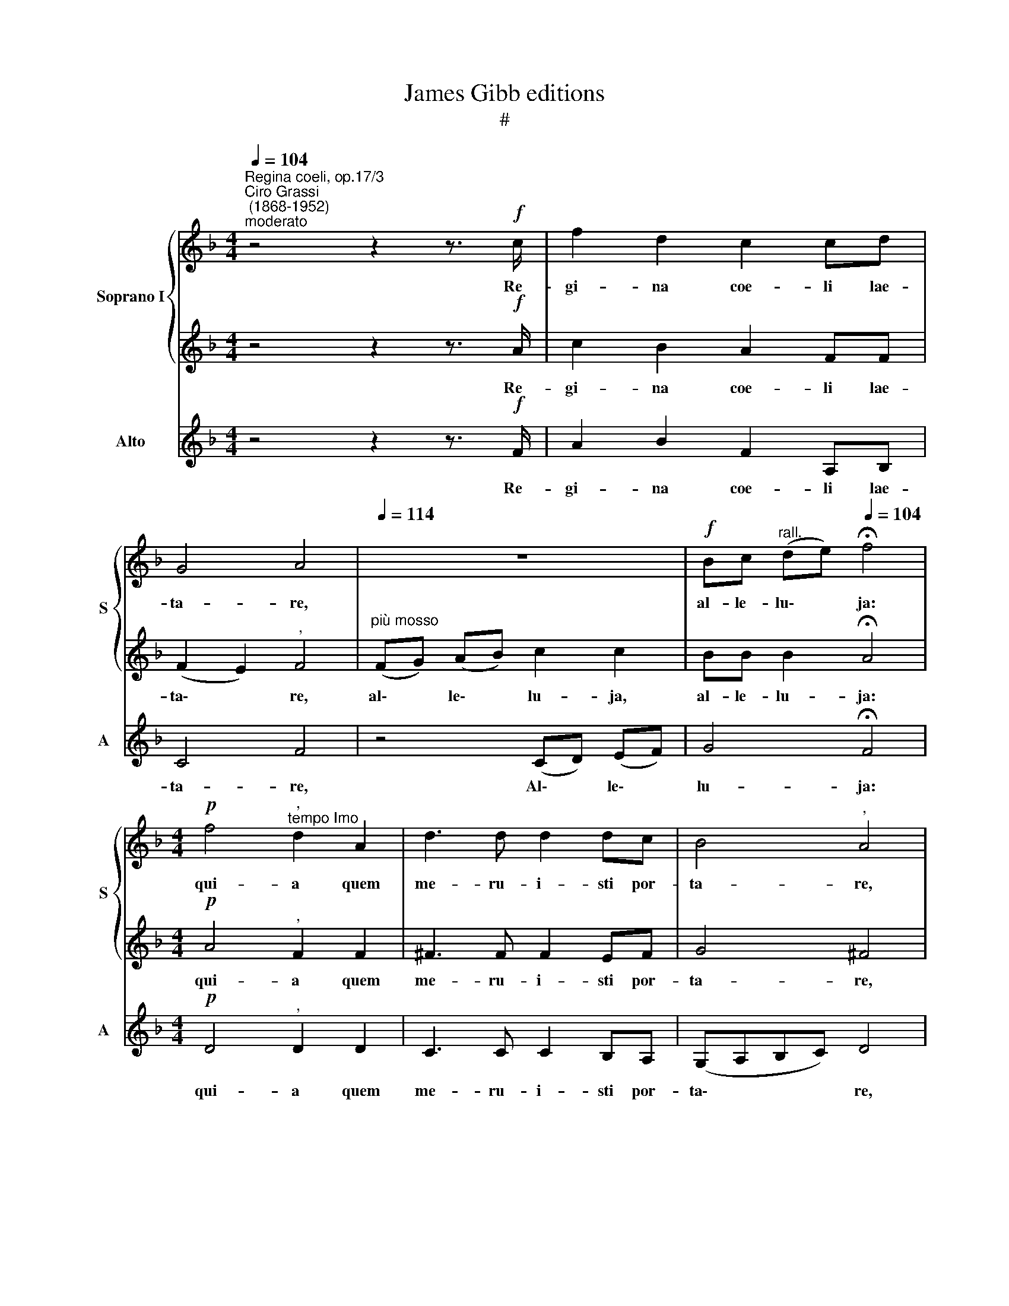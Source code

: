 X:1
T:James Gibb editions
T:#
%%score { 1 | 2 } 3
L:1/8
Q:1/4=104
M:4/4
K:F
V:1 treble nm="Soprano I" snm="S"
V:2 treble 
V:3 treble nm="Alto" snm="A"
V:1
"^Regina coeli, op.17/3""^Ciro Grassi\n (1868-1952)""^moderato" z4 z2 z3/2!f! c/ | f2 d2 c2 cd | %2
w: Re-|gi- na coe- li lae-|
 G4 A4 |[Q:1/4=114] z8 |!f! Bc"^rall." (de)[Q:1/4=104] !fermata!f4 | %5
w: ta- re,||al- le- lu\- * ja:|
[M:4/4]!p! f4"^,""^tempo Imo" d2 A2 | d3 d d2 dc | B4"^," A4 | %8
w: qui- a quem|me- ru- i- sti por-|ta- re,|
"^più mosso"!f![Q:1/4=114] G3 G (B2 d2 | g2 f2"^rall."[Q:1/4=111] _e2[Q:1/4=107] d[Q:1/4=105]c) | %10
w: al- le- lu\- *||
[Q:1/4=104] !fermata!d8 |"^tempo Imo"!ff! c3 c A2 G2 | c2 d2 f4 | %13
w: ja.|Re- sur- re- xit|si- cut di-|
"^," e4"^più mosso"[Q:1/4=114] g3 g | (e2 c2)"^," d4 | g3 g (f2 e2 | d8) | !fermata!e8 | %18
w: xit, al- le-|lu\- * ja,|al- le- lu\- *||ja.|
!pp!"^lento"[Q:1/4=80] f4"^," d2 d2 |[Q:1/4=80][Q:1/4=80] f4"^," c4 | (d3 e f2 g2) | %21
w: O- ra pro|no- bis,|De\- * * *|
 c4"^vivace"[Q:1/4=114] z4 | z4!f! (Bc) (de) | f2"^," f2 e3"^rall."[Q:1/4=113] e | %24
w: um,|al\- * le\- *|lu- ja, al- le-|
[Q:1/4=112] (g2[Q:1/4=109] d4[Q:1/4=107] e2) |[Q:1/4=103] !fermata!f8 |] %26
w: lu\- * *|ja.|
V:2
 z4 z2 z3/2!f! A/ | c2 B2 A2 FF | (F2 E2)"^," F4 |"^più mosso" (FG) (AB) c2 c2 | %4
w: Re-|gi- na coe- li lae-|ta\- * re,|al\- * le\- * lu- ja,|
 BB B2 !fermata!A4 |[M:4/4]!p! A4"^," F2 F2 | ^F3 F F2 EF | G4 ^F4 | z4 z2!f! BA | (G2 A=B c4) | %10
w: al- le- lu- ja:|qui- a quem|me- ru- i- sti por-|ta- re,|al- le-|lu\- * * *|
 !fermata!=B8 |!ff! c3 c A2 G2 | G2 =B2 (A2 B2) | c4 z4 | c3 c (=B2 G2) |"^," c4 c2 c2 | %16
w: ja.|Re- sur- re- xit|si- cut di\- *|xit,|al- le- lu\- *|ja, al- le-|
 (c2 A2 =B4) | !fermata!c8 |!pp! d4"^," _B2 B2 | c4 A4 | B8 | A4!f! (FG) (AB) | c2 c2 z4 | %23
w: lu\- * *|ja.|O- ra pro|no- bis,|De-|um, al\- * le\- *|lu- ja,|
 (FG) (AB) c2 c2 | z2 BB B4 | !fermata!A8 |] %26
w: al\- * le\- * lu- ja,|al- le- lu-|ja.|
V:3
 z4 z2 z3/2!f! F/ | A2 B2 F2 A,B, | C4 F4 | z4 (CD) (EF) | G4 !fermata!F4 | %5
w: Re-|gi- na coe- li lae-|ta- re,|Al\- * le\- *|lu- ja:|
[M:4/4]!p! D4"^," D2 D2 | C3 C C2 B,A, | (G,A,B,C) D4 | z4 z2!f! GF | (_E3 D C4) | !fermata!G8 | %11
w: qui- a quem|me- ru- i- sti por-|ta\- * * * re,|al- le-|lu\- * *|ja.|
!ff! c3 c A2 G2 | E2 G2 (F2 D2) | C4 z4 | z4 G3 G | E2"^," C2 A2 G2 | (F4 G4) | !fermata!c8 | %18
w: Re- sur- re- xit|si- cut di\- *|xit,|al- le-|lu- ja, al- le-|lu\- *|ja.|
!pp! _B4"^," B2 B2 | A4 A4 | (G3 C D2 E2) | F4 z4 |!f! (CD) (EF) G2"^," G2 | (DE) (FG) A2 A2 | %24
w: O- ra pro|no- bis,|De\- * * *|um,|al\- * le\- * lu- ja,|al\- * le\- * lu- ja,|
 z2 BA G4 | !fermata!F8 |] %26
w: al- le- lu-|ja.|

